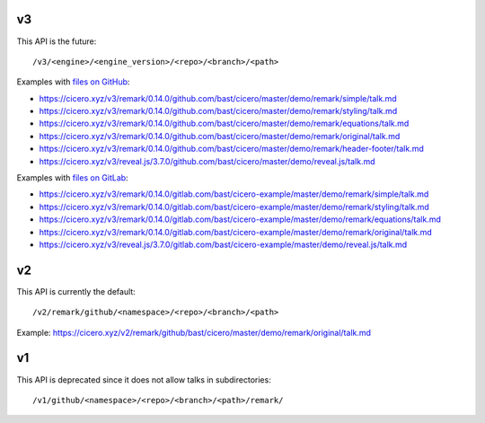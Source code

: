

v3
==

This API is the future::

  /v3/<engine>/<engine_version>/<repo>/<branch>/<path>

Examples with `files on GitHub <https://github.com/bast/cicero/tree/master/demo>`__:

- https://cicero.xyz/v3/remark/0.14.0/github.com/bast/cicero/master/demo/remark/simple/talk.md
- https://cicero.xyz/v3/remark/0.14.0/github.com/bast/cicero/master/demo/remark/styling/talk.md
- https://cicero.xyz/v3/remark/0.14.0/github.com/bast/cicero/master/demo/remark/equations/talk.md
- https://cicero.xyz/v3/remark/0.14.0/github.com/bast/cicero/master/demo/remark/original/talk.md
- https://cicero.xyz/v3/remark/0.14.0/github.com/bast/cicero/master/demo/remark/header-footer/talk.md
- https://cicero.xyz/v3/reveal.js/3.7.0/github.com/bast/cicero/master/demo/reveal.js/talk.md

Examples with `files on GitLab <https://gitlab.com/bast/cicero-example/tree/master/demo>`__:

- https://cicero.xyz/v3/remark/0.14.0/gitlab.com/bast/cicero-example/master/demo/remark/simple/talk.md
- https://cicero.xyz/v3/remark/0.14.0/gitlab.com/bast/cicero-example/master/demo/remark/styling/talk.md
- https://cicero.xyz/v3/remark/0.14.0/gitlab.com/bast/cicero-example/master/demo/remark/equations/talk.md
- https://cicero.xyz/v3/remark/0.14.0/gitlab.com/bast/cicero-example/master/demo/remark/original/talk.md
- https://cicero.xyz/v3/reveal.js/3.7.0/gitlab.com/bast/cicero-example/master/demo/reveal.js/talk.md


v2
==

This API is currently the default::

  /v2/remark/github/<namespace>/<repo>/<branch>/<path>

Example: https://cicero.xyz/v2/remark/github/bast/cicero/master/demo/remark/original/talk.md


v1
==

This API is deprecated since it does not allow talks in subdirectories::

  /v1/github/<namespace>/<repo>/<branch>/<path>/remark/

